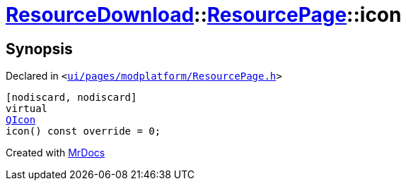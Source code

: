 [#ResourceDownload-ResourcePage-icon]
= xref:ResourceDownload.adoc[ResourceDownload]::xref:ResourceDownload/ResourcePage.adoc[ResourcePage]::icon
:relfileprefix: ../../
:mrdocs:


== Synopsis

Declared in `&lt;https://github.com/PrismLauncher/PrismLauncher/blob/develop/ui/pages/modplatform/ResourcePage.h#L37[ui&sol;pages&sol;modplatform&sol;ResourcePage&period;h]&gt;`

[source,cpp,subs="verbatim,replacements,macros,-callouts"]
----
[nodiscard, nodiscard]
virtual
xref:QIcon.adoc[QIcon]
icon() const override = 0;
----



[.small]#Created with https://www.mrdocs.com[MrDocs]#
